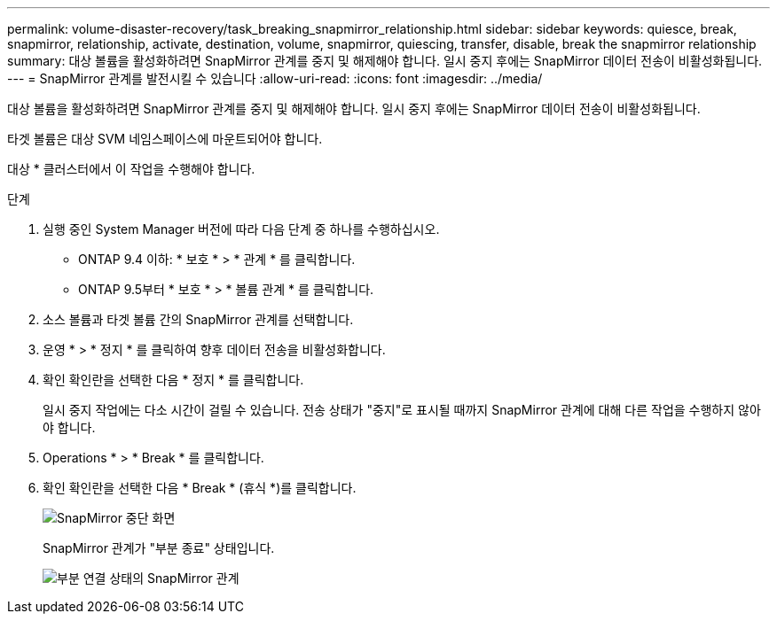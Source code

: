 ---
permalink: volume-disaster-recovery/task_breaking_snapmirror_relationship.html 
sidebar: sidebar 
keywords: quiesce, break, snapmirror, relationship, activate, destination, volume, snapmirror, quiescing, transfer, disable, break the snapmirror relationship 
summary: 대상 볼륨을 활성화하려면 SnapMirror 관계를 중지 및 해제해야 합니다. 일시 중지 후에는 SnapMirror 데이터 전송이 비활성화됩니다. 
---
= SnapMirror 관계를 발전시킬 수 있습니다
:allow-uri-read: 
:icons: font
:imagesdir: ../media/


[role="lead"]
대상 볼륨을 활성화하려면 SnapMirror 관계를 중지 및 해제해야 합니다. 일시 중지 후에는 SnapMirror 데이터 전송이 비활성화됩니다.

타겟 볼륨은 대상 SVM 네임스페이스에 마운트되어야 합니다.

대상 * 클러스터에서 이 작업을 수행해야 합니다.

.단계
. 실행 중인 System Manager 버전에 따라 다음 단계 중 하나를 수행하십시오.
+
** ONTAP 9.4 이하: * 보호 * > * 관계 * 를 클릭합니다.
** ONTAP 9.5부터 * 보호 * > * 볼륨 관계 * 를 클릭합니다.


. 소스 볼륨과 타겟 볼륨 간의 SnapMirror 관계를 선택합니다.
. 운영 * > * 정지 * 를 클릭하여 향후 데이터 전송을 비활성화합니다.
. 확인 확인란을 선택한 다음 * 정지 * 를 클릭합니다.
+
일시 중지 작업에는 다소 시간이 걸릴 수 있습니다. 전송 상태가 "중지"로 표시될 때까지 SnapMirror 관계에 대해 다른 작업을 수행하지 않아야 합니다.

. Operations * > * Break * 를 클릭합니다.
. 확인 확인란을 선택한 다음 * Break * (휴식 *)를 클릭합니다.
+
image::../media/break.gif[SnapMirror 중단 화면]

+
SnapMirror 관계가 "부분 종료" 상태입니다.

+
image::../media/break_verify.gif[부분 연결 상태의 SnapMirror 관계]


